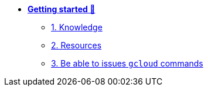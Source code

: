 * xref:getting-started.adoc[**Getting started 🚀**]
** xref:getting-started.adoc#knowledge[1. Knowledge]
** xref:getting-started.adoc#resources[2. Resources]
** xref:getting-started.adoc#gcloud_commands[3. Be able to issues `gcloud` commands]